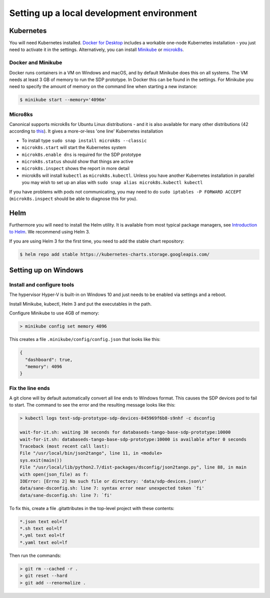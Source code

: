 
Setting up a local development environment
==========================================

Kubernetes
----------

You will need Kubernetes installed. `Docker for Desktop
<https://www.docker.com/products/docker-desktop>`_ includes a workable
one-node Kubernetes installation - you just need to activate it in the
settings. Alternatively, you can install
`Minikube <https://minikube.sigs.k8s.io>`_ or
`microk8s <https://microk8s.io>`_.

Docker and Minikube
+++++++++++++++++++

Docker runs containers in a VM on Windows and macOS, and by default Minikube
does this on all systems. The VM needs at least 3 GB of memory to run the
SDP prototype. In Docker this can be found in the settings. For Minikube you
need to specify the amount of memory on the command line when starting a new
instance:

.. code-block::

    $ minikube start --memory='4096m'

Micro8ks
++++++++

Canonical supports microk8s for Ubuntu Linux distributions - and it
is also available for many other distributions (42 according to
`this <https://github.com/ubuntu/microk8s#accessing-kubernetes>`_). It
gives a more-or-less 'one line' Kubernetes installation

- To install type ``sudo snap install microk8s --classic``
- ``microk8s.start`` will start the Kubernetes system
- ``microk8s.enable dns`` is required for the SDP prototype
- ``microk8s.status`` should show that things are active
- ``microk8s.inspect`` shows the report in more detail
- microk8s will install ``kubectl`` as ``microk8s.kubectl``. Unless you have
  another Kubernetes installation in parallel you may wish to set up an
  alias with ``sudo snap alias microk8s.kubectl kubectl``

If you have problems with pods not communicating, you may need to do
``sudo iptables -P FORWARD ACCEPT`` (``microk8s.inspect`` should be able
to diagnose this for you).

Helm
----

Furthermore you will need to install the Helm utility. It is available
from most typical package managers, see `Introduction to Helm
<https://helm.sh/docs/intro/>`_. We recommend using Helm 3.

If you are using Helm 3 for the first time, you need to add the stable
chart repository:

.. code-block::

    $ helm repo add stable https://kubernetes-charts.storage.googleapis.com/


Setting up on Windows
---------------------

Install and configure tools
+++++++++++++++++++++++++++

The hypervisor Hyper-V is built-in on Windows 10 and just needs to be enabled
via settings and a reboot.

Install Minikube, kubectl, Helm 3 and put the executables in the path.

Configure Minikube to use 4GB of memory:

.. code-block::

    > minikube config set memory 4096

This creates a file ``.minikube/config/config.json`` that looks like this:

.. code-block:: json

    {
      "dashboard": true,
      "memory": 4096
    }

Fix the line ends
+++++++++++++++++

A git clone will by default automatically convert all line ends to Windows format.
This causes the SDP devices pod to fail to start. The command to see the error and
the resulting message looks like this:

.. code-block::

    > kubectl logs test-sdp-prototype-sdp-devices-845969f6b8-s9nhf -c dsconfig

    wait-for-it.sh: waiting 30 seconds for databaseds-tango-base-sdp-prototype:10000
    wait-for-it.sh: databaseds-tango-base-sdp-prototype:10000 is available after 0 seconds
    Traceback (most recent call last):
    File "/usr/local/bin/json2tango", line 11, in <module>
    sys.exit(main())
    File "/usr/local/lib/python2.7/dist-packages/dsconfig/json2tango.py", line 88, in main
    with open(json_file) as f:
    IOError: [Errno 2] No such file or directory: 'data/sdp-devices.json\r'
    data/sane-dsconfig.sh: line 7: syntax error near unexpected token `fi'
    data/sane-dsconfig.sh: line 7: `fi'

To fix this, create a file .gitattributes in the top-level project with these contents:

.. code-block::

    *.json text eol=lf
    *.sh text eol=lf
    *.yml text eol=lf
    *.yaml text eol=lf

Then run the commands:

.. code-block::

    > git rm --cached -r .
    > git reset --hard
    > git add --renormalize .
